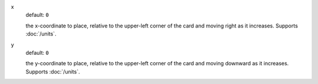 x
  default: ``0``

  the x-coordinate to place, relative to the upper-left corner of the card and moving right as it increases. Supports :doc:`/units`.


y
  default: ``0``

  the y-coordinate to place, relative to the upper-left corner of the card and moving downward as it increases. Supports :doc:`/units`.
